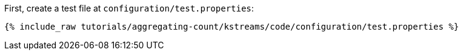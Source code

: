 First, create a test file at `configuration/test.properties`:

+++++
<pre class="snippet"><code class="shell">{% include_raw tutorials/aggregating-count/kstreams/code/configuration/test.properties %}</code></pre>
+++++
